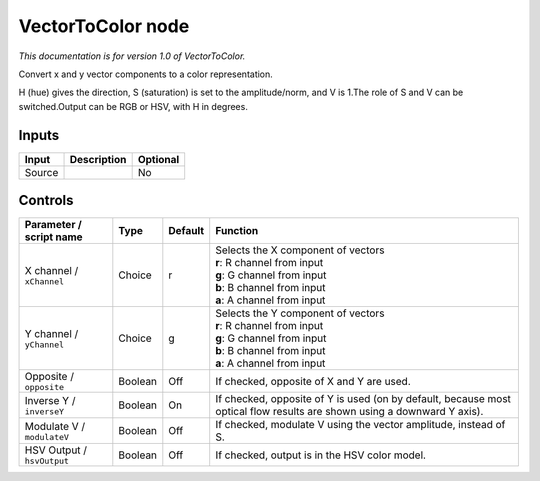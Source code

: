 .. _net.sf.openfx.VectorToColorPlugin:

VectorToColor node
==================

|pluginIcon| 

*This documentation is for version 1.0 of VectorToColor.*

Convert x and y vector components to a color representation.

H (hue) gives the direction, S (saturation) is set to the amplitude/norm, and V is 1.The role of S and V can be switched.Output can be RGB or HSV, with H in degrees.

Inputs
------

+----------+---------------+------------+
| Input    | Description   | Optional   |
+==========+===============+============+
| Source   |               | No         |
+----------+---------------+------------+

Controls
--------

.. tabularcolumns:: |>{\raggedright}p{0.2\columnwidth}|>{\raggedright}p{0.06\columnwidth}|>{\raggedright}p{0.07\columnwidth}|p{0.63\columnwidth}|

.. cssclass:: longtable

+------------------------------+-----------+-----------+---------------------------------------------------------------------------------------------------------------------------+
| Parameter / script name      | Type      | Default   | Function                                                                                                                  |
+==============================+===========+===========+===========================================================================================================================+
| X channel / ``xChannel``     | Choice    | r         | | Selects the X component of vectors                                                                                      |
|                              |           |           | | **r**: R channel from input                                                                                             |
|                              |           |           | | **g**: G channel from input                                                                                             |
|                              |           |           | | **b**: B channel from input                                                                                             |
|                              |           |           | | **a**: A channel from input                                                                                             |
+------------------------------+-----------+-----------+---------------------------------------------------------------------------------------------------------------------------+
| Y channel / ``yChannel``     | Choice    | g         | | Selects the Y component of vectors                                                                                      |
|                              |           |           | | **r**: R channel from input                                                                                             |
|                              |           |           | | **g**: G channel from input                                                                                             |
|                              |           |           | | **b**: B channel from input                                                                                             |
|                              |           |           | | **a**: A channel from input                                                                                             |
+------------------------------+-----------+-----------+---------------------------------------------------------------------------------------------------------------------------+
| Opposite / ``opposite``      | Boolean   | Off       | If checked, opposite of X and Y are used.                                                                                 |
+------------------------------+-----------+-----------+---------------------------------------------------------------------------------------------------------------------------+
| Inverse Y / ``inverseY``     | Boolean   | On        | If checked, opposite of Y is used (on by default, because most optical flow results are shown using a downward Y axis).   |
+------------------------------+-----------+-----------+---------------------------------------------------------------------------------------------------------------------------+
| Modulate V / ``modulateV``   | Boolean   | Off       | If checked, modulate V using the vector amplitude, instead of S.                                                          |
+------------------------------+-----------+-----------+---------------------------------------------------------------------------------------------------------------------------+
| HSV Output / ``hsvOutput``   | Boolean   | Off       | If checked, output is in the HSV color model.                                                                             |
+------------------------------+-----------+-----------+---------------------------------------------------------------------------------------------------------------------------+

.. |pluginIcon| image:: net.sf.openfx.VectorToColorPlugin.png
   :width: 10.0%
